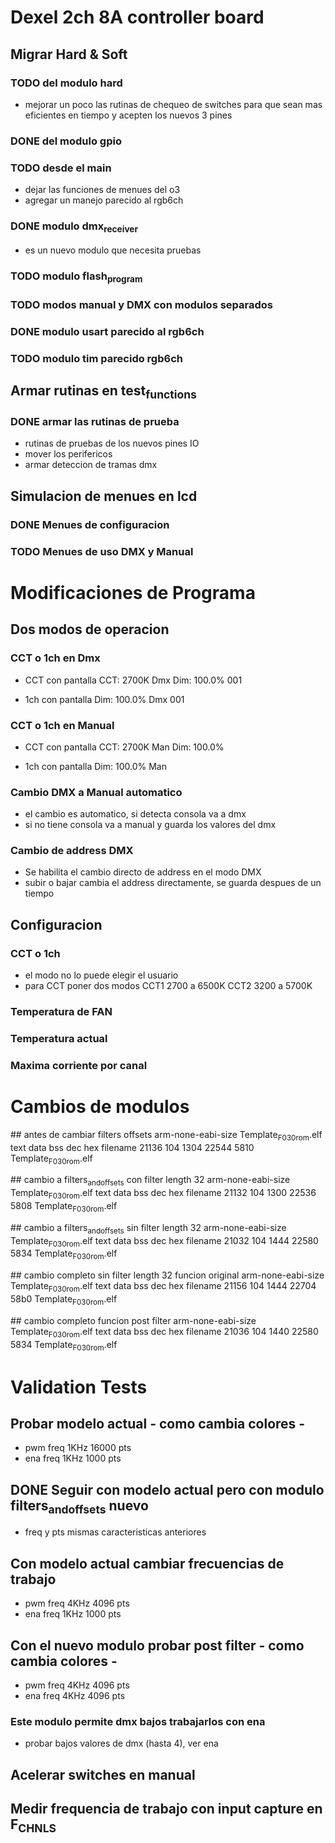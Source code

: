 * Dexel 2ch 8A controller board
** Migrar Hard & Soft
*** TODO del modulo hard    
    - mejorar un poco las rutinas de chequeo de switches
      para que sean mas eficientes en tiempo y acepten los nuevos 3 pines
      
*** DONE del modulo gpio
    CLOSED: [2021-04-03 Sat 09:30]

*** TODO desde el main
    - dejar las funciones de menues del o3
    - agregar un manejo parecido al rgb6ch

*** DONE modulo dmx_receiver
    CLOSED: [2021-04-05 Mon 08:25]
    - es un nuevo modulo que necesita pruebas

*** TODO modulo flash_program

*** TODO modos manual y DMX con modulos separados

*** DONE modulo usart parecido al rgb6ch
    CLOSED: [2021-04-05 Mon 08:25]

*** TODO modulo tim parecido rgb6ch

** Armar rutinas en test_functions
*** DONE armar las rutinas de prueba
    CLOSED: [2021-04-05 Mon 08:27]
    - rutinas de pruebas de los nuevos pines IO
    - mover los perifericos
    - armar deteccion de tramas dmx

** Simulacion de menues en lcd
*** DONE Menues de configuracion
    CLOSED: [2021-04-03 Sat 09:34]

*** TODO Menues de uso DMX y Manual

* Modificaciones de Programa
** Dos modos de operacion
*** CCT o 1ch en Dmx
    - CCT con pantalla
      CCT:  2700K     Dmx
      Dim: 100.0%     001

    - 1ch con pantalla
      Dim: 100.0%     Dmx
                      001

*** CCT o 1ch en Manual
    - CCT con pantalla
      CCT:  2700K     Man
      Dim: 100.0%

    - 1ch con pantalla
      Dim: 100.0%     Man

*** Cambio DMX a Manual automatico
    - el cambio es automatico, si detecta consola va a dmx
    - si no tiene consola va a manual y guarda los valores del dmx

*** Cambio de address DMX
    - Se habilita el cambio directo de address en el modo DMX
    - subir o bajar cambia el address directamente, se guarda despues de un tiempo

** Configuracion
*** CCT o 1ch
    - el modo no lo puede elegir el usuario
    - para CCT poner dos modos 
      CCT1 2700 a 6500K
      CCT2 3200 a 5700K

*** Temperatura de FAN
*** Temperatura actual
*** Maxima corriente por canal

* Cambios de modulos
## antes de cambiar filters offsets
arm-none-eabi-size Template_F030_rom.elf
   text	   data	    bss	    dec	    hex	filename
  21136	    104	   1304	  22544	   5810	Template_F030_rom.elf


## cambio a filters_and_offsets con filter length 32
arm-none-eabi-size Template_F030_rom.elf
   text	   data	    bss	    dec	    hex	filename
  21132	    104	   1300	  22536	   5808	Template_F030_rom.elf


## cambio a filters_and_offsets sin filter length 32
arm-none-eabi-size Template_F030_rom.elf
   text	   data	    bss	    dec	    hex	filename
  21032	    104	   1444	  22580	   5834	Template_F030_rom.elf

## cambio completo sin filter length 32 funcion original
arm-none-eabi-size Template_F030_rom.elf
   text	   data	    bss	    dec	    hex	filename
  21156	    104	   1444	  22704	   58b0	Template_F030_rom.elf

## cambio completo funcion post filter
arm-none-eabi-size Template_F030_rom.elf
   text	   data	    bss	    dec	    hex	filename
  21036	    104	   1440	  22580	   5834	Template_F030_rom.elf


* Validation Tests
** Probar modelo actual - como cambia colores -
   - pwm freq 1KHz 16000 pts
   - ena freq 1KHz 1000 pts

** DONE Seguir con modelo actual pero con modulo filters_and_offsets nuevo
   CLOSED: [2021-09-20 Mon 09:09]
   - freq y pts mismas caracteristicas anteriores 

** Con modelo actual cambiar frecuencias de trabajo
   - pwm freq 4KHz 4096 pts
   - ena freq 1KHz 1000 pts


** Con el nuevo modulo probar post filter - como cambia colores -
   - pwm freq 4KHz 4096 pts
   - ena freq 4KHz 4096 pts

*** Este modulo permite dmx bajos trabajarlos con ena
    - probar bajos valores de dmx (hasta 4), ver ena 

** Acelerar switches en manual

** Medir frequencia de trabajo con input capture en F_CHNLS
